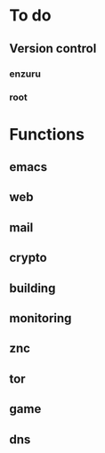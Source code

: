 * To do

** Version control

*** enzuru
*** root

* Functions

** emacs
** web
** mail
** crypto
** building
** monitoring
** znc
** tor
** game
** dns
